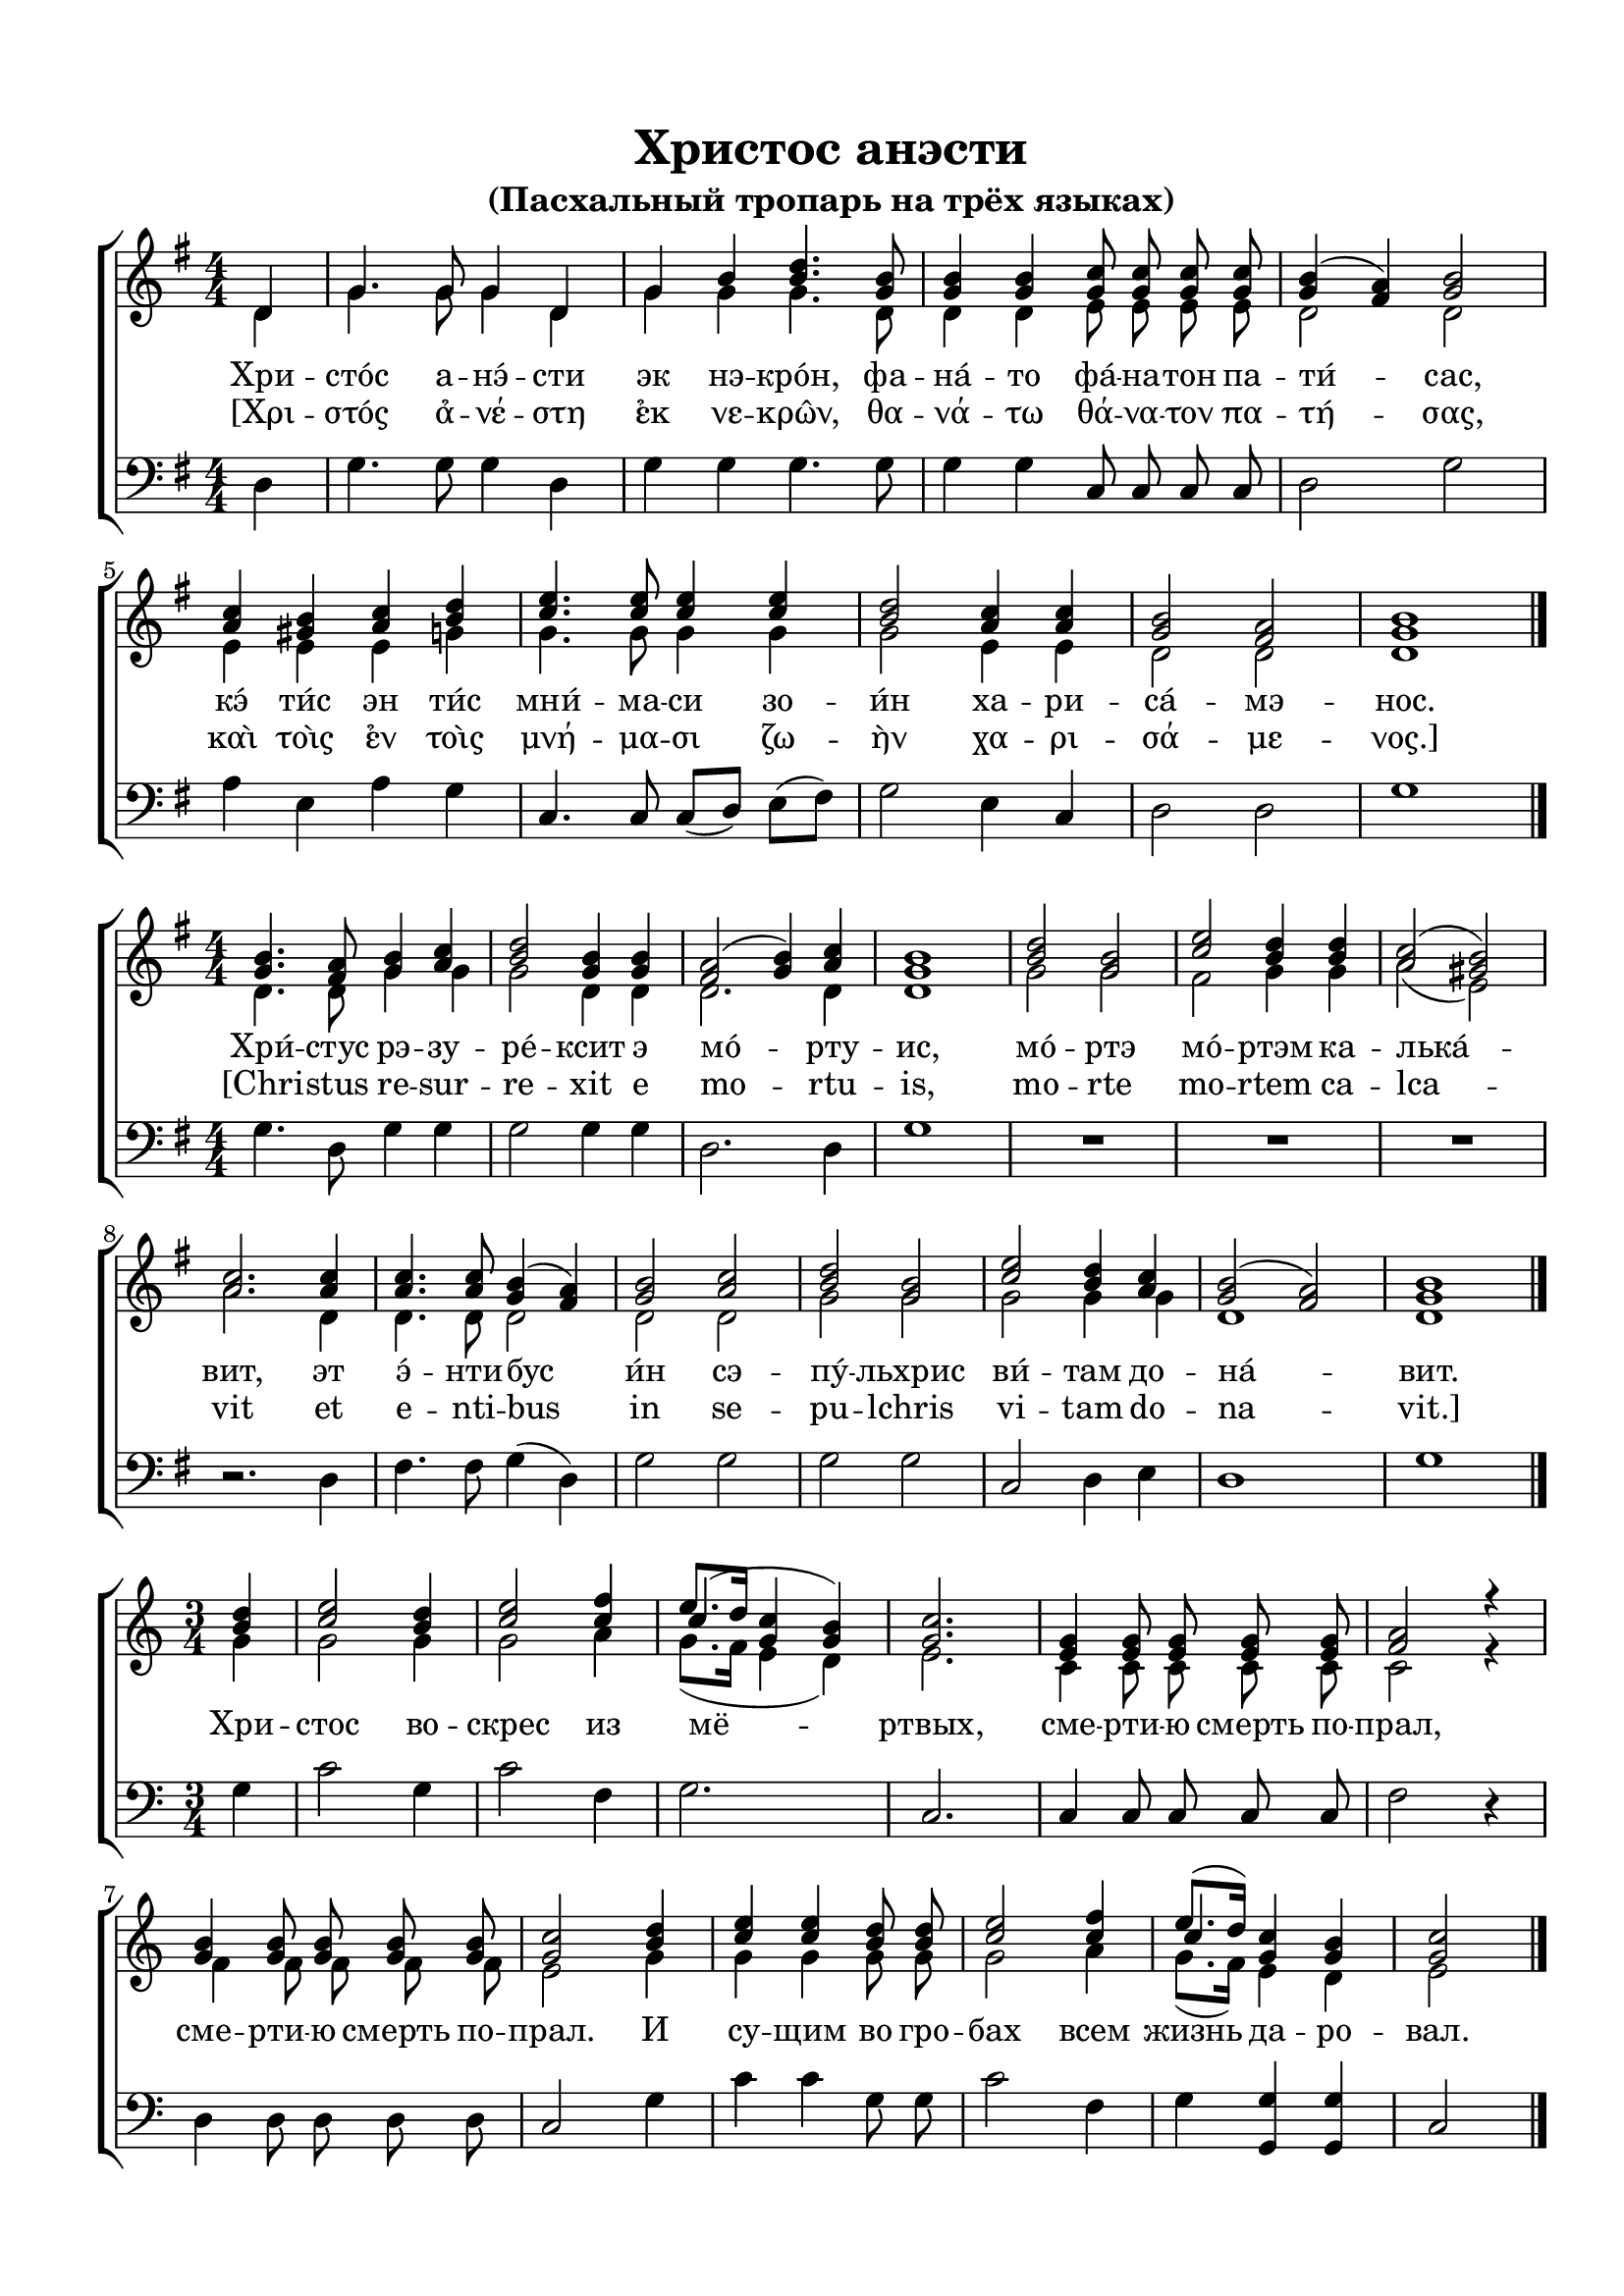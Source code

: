 \version "2.18.2"

% закомментируйте строку ниже, чтобы получался pdf с навигацией
#(ly:set-option 'point-and-click #f)
#(ly:set-option 'midi-extension "mid")
#(set-default-paper-size "a4")
%#(set-global-staff-size 18)

\header {
  title = "Христос анэсти"
  subtitle = "(Пасхальный тропарь на трёх языках)"

  % Удалить строку версии LilyPond 
  tagline = ##f
}

global = {
  \numericTimeSignature
  \autoBeamOff
}

partialfour = { \set Timing.measurePosition = #(ly:make-moment -1/4) }

%make visible number of every 2-nd bar
secondbar = {
  \override Score.BarNumber.break-visibility = #end-of-line-invisible
  \set Score.barNumberVisibility = #(every-nth-bar-number-visible 2)
}

%use this as temporary line break
abr = { \break }

% uncommend next line when finished
abr = {}

%once hide accidental (runaround for cadenza
nat = { \once \hide Accidental }

sopvoice = \relative c' {
  \global
  \dynamicUp
  \key g \major
  \time 4/4
  \partialfour d4 |
  g4. g8 g4 d |
  g b <b d>4. <g b>8 |
  q4 q <g c>8 q q q |
  <g b>4( <fis a>) <g b>2 | \abr
  <a c>4 <gis b> <a c> <b d> |
  <c e>4. q8 q4 q |
  <b d>2 <a c>4 q |
  <g b>2 <fis a> |
  <g b>1 \bar "|."
}

sopvoicetwo = \relative c'' {
  \key g \major
  \time 4/4
  \global
  \dynamicUp
  <g b>4. <fis a>8 <g b>4 <a c> |
  <b d>2 <g b>4 q |
  <fis a>2( <g b>4) <a c> |
  <g b>1 |
  <b d>2 <g b> |
  <c e> <b d>4 q | \abr
  <a c>2( <gis b>) |
  <a c>2. q4 |
  q4. q8 <g b>4( <fis a>) |
  <g b>2 <a c> |
  <b d> <g b> |
  <c e> <b d>4 <a c> |
  <g b>2( <fis a>) |
  <g b>1 \bar "|."
}

sopvoicethree = \relative c'' {
  \key c \major
  \time 3/4
  \global
  \dynamicUp
  \partialfour <b d>4 |
  <c e>2 <b d>4 |
  <c e>2 <c f>4 |
  << {\shiftOnn c4(} \new Voice {\voiceThree e8.[ d16]} >> <g, c>4 <g b>) |
  <g c>2. |
  <e g>4 q8 q q q |
  <f a>2 r4 | \abr
  <g b>4 q8 q q q |
  <g c>2 <b d>4 |
  <c e>4 q <b d>8 q |
  <c e>2 <c f>4 |
  << {\shiftOnn c} \new Voice { \voiceThree e8.[( d16]) } >> <g, c>4 <g b> |
  <g c>2 \bar "|."
}


altvoice = \relative c' {
  \key g \major
  \time 4/4
  \global
  \dynamicUp 
  \partialfour d4 |
  g4. g8 g4 d |
  g g g4. d8 |
  d4 d e8 e e e |
  d2 d |
  e4 e e g |
  g4. g8 g4 g |
  g2 e4 e |
  d2 d |
  d1
  
}

altvoicetwo = \relative c' {
  \key g \major
  \time 4/4
  \global
  \dynamicUp  
  d4. d8 g4 g |
  g2 d4 d |
  d2. d4 |
  d1 |
  g2 g |
  fis g4 g |
  a2( e) |
  a2. d,4 |
  d4. d8 d2 |
  d d |
  g g |
  g g4 g |
  d1 d
}

altvoicethree = \relative c'' {
  \key c \major
  \time 3/4
  \global
  \dynamicUp  
  \partialfour g4 |
  g2 g4 |
  g2 a4 |
  g8.([ f16] e4 d) |
  e2. |
  c4 c8 c c c |
  c2 r4 |
  f4 f8 f f f |
  e2 g4 |
  g g g8 g |
  g2 a4 |
  g8.[( f16]) e4 d |
  e2
}

bassvoice = \relative c {
  \key g \major
  \time 4/4
  \global
  \dynamicUp
  \partialfour d4 |
  g4. g8 g4 d |
  g g g4. g8 |
  g4 g c,8 c c c |
  d2 g |
  a4 e a g |
  c,4. c8 c[( d]) e[( fis]) |
  g2 e4 c |
  d2 d |
  g1
}

bassvoicetwo = \relative c' {
  \key g \major
  \time 4/4
  \global
  \dynamicUp
  g4. d8 g4 g |
  g2 g4 g |
  d2. d4 |
  g1 |
  R1*3 |
  r2. d4 |
  fis4. fis8 g4( d) |
  g2 g |
  g g |
  c, d4 e |
  d1 |
  g
}

bassvoicethree = \relative c' {
  \key c \major
  \time 3/4
  \global
  \dynamicUp
  \partialfour g4 |
  c2 g4 |
  c2 f,4 |
  g2. |
  c, |
  c4 c8 c c c |
  f2 r4 |
  d4 d8 d d d |
  c2 g'4 |
  c c g8 g |
  c2 f,4 |
  g <g g,> q |
  c,2
}

lyricscore = \lyricmode {
  Хри -- сто́с а -- нэ́ -- сти эк нэ -- кро́н,
  фа -- на́ -- то фа́ -- на -- тон па -- ти́ -- сас,
  кэ́ ти́с эн ти́с мни́ -- ма -- си зо -- и́н
  ха -- ри -- са́ -- мэ -- нос.
}

lyricscoregreek = \lyricmode {
  [Χρι -- στός α̉ -- νέ -- στη ε̉κ νε -- κρω̂ν, 
  θα -- νά -- τω θά -- να -- τον πα -- τή -- σας, 
  καὶ τοὶς ε̉ν τοὶς μνή -- μα -- σι ζω -- ὴν χα -- ρι -- σά -- με -- νος.]
}

lyricscoretwo = \lyricmode {
  Хри́ -- стус рэ -- зу -- ре́ -- ксит э мо́ -- рту -- ис,
  мо́ -- ртэ мо́ -- ртэм ка -- лька́ -- вит,
  эт э́ -- нти -- бус и́н сэ -- пу́ -- льхрис ви́ -- там до -- на́ -- вит.
}

lyricscoretwolatin = \lyricmode {
  [Chri -- stus re -- sur -- re -- xit e mo -- rtu -- is,
  mo -- rte mo -- rtem ca -- lca -- vit
  et e -- nti -- bus in se -- pu -- lchris vi -- tam do -- na -- vit.]
}

lyricscorethree = \lyricmode {
  Хри -- стос во -- скрес из мё -- ртвых,
  сме -- рти -- ю смерть по -- прал,
  сме -- рти -- ю смерть по -- прал.
  И су -- щим во гро -- бах всем жизнь да -- ро -- вал.
}


\bookpart {
  \paper {
    top-margin = 15
    left-margin = 15
    right-margin = 10
    bottom-margin = 15
    indent = 0
    ragged-bottom = ##f
  }
  \score {
    %  \transpose c bes {
    \new ChoirStaff <<
      \new Staff = "upstaff" \with {
        midiInstrument = "voice oohs"
      } <<
        \new Voice = "soprano" { \voiceOne \sopvoice }
        \new Voice  = "alto" { \voiceTwo \altvoice }
      >> 
      
      \new Lyrics = "sopranos"
      \new Lyrics = "sopranoso"
      
      \new Staff = "downstaff" \with {
        midiInstrument = "voice oohs"
      } <<
        \new Voice = "bass" { \oneVoice \clef bass \bassvoice }
      >>
      \context Lyrics = "sopranos" {
        \lyricsto "soprano" {
          \lyricscore
        }
      }
      \context Lyrics = "sopranoso" {
        \lyricsto "soprano" {
          \lyricscoregreek
        }
      }
    >>
    %  }  % transposeµ
    \layout { 
    }
  }
  
    \score {
    %  \transpose c bes {
    \new ChoirStaff <<
      \new Staff = "upstaff" \with {
        midiInstrument = "voice oohs"
      } <<
        \new Voice = "soprano" { \voiceOne \sopvoicetwo }
        \new Voice  = "alto" { \voiceTwo \altvoicetwo }
      >> 
      
      \new Lyrics = "sopranos"
      \new Lyrics = "sopranoso"
      % or: \new Lyrics \lyricsto "soprano" { \lyricscore }
      % alternative lyrics above up staff
      %\new Lyrics \with {alignAboveContext = "upstaff"} \lyricsto "soprano" \lyricst
      
      \new Staff = "downstaff" \with {
        midiInstrument = "voice oohs"
      } <<
        \new Voice = "bass" { \oneVoice \clef bass \bassvoicetwo }
      >>
      \context Lyrics = "sopranos" {
        \lyricsto "soprano" {
          \lyricscoretwo
        }
      }
            \context Lyrics = "sopranoso" {
        \lyricsto "soprano" {
          \lyricscoretwolatin
        }
      }
    >>
    %  }  % transposeµ
    \layout { 
    }
  }
  
    \score {
    %  \transpose c bes {
    \new ChoirStaff <<
      \new Staff = "upstaff" \with {
        midiInstrument = "voice oohs"
      } <<
        \new Voice = "soprano" { \voiceOne \sopvoicethree }
        \new Voice  = "alto" { \voiceTwo \altvoicethree }
      >> 
      
      \new Lyrics = "sopranos"
      % or: \new Lyrics \lyricsto "soprano" { \lyricscore }
      % alternative lyrics above up staff
      %\new Lyrics \with {alignAboveContext = "upstaff"} \lyricsto "soprano" \lyricst
      
      \new Staff = "downstaff" \with {
        midiInstrument = "voice oohs"
      } <<
        \new Voice = "bass" { \oneVoice \clef bass \bassvoicethree }
      >>
      \context Lyrics = "sopranos" {
        \lyricsto "soprano" {
          \lyricscorethree
        }
      }
    >>
    %  }  % transposeµ
    \layout { 
    }
  }
}

\bookpart {
  \score {
    \unfoldRepeats
    %  \transpose c bes {
    \new ChoirStaff <<
      \new Staff = "upstaff" \with {
        midiInstrument = "voice oohs"
      } <<
        \new Voice = "soprano" { \voiceOne \sopvoice \sopvoicetwo \sopvoicethree }
        \new Voice  = "alto" { \voiceTwo \altvoice \altvoicetwo \altvoicethree }
      >> 
      
      \new Lyrics = "sopranos"
      
      \new Staff = "downstaff" \with {
        midiInstrument = "voice oohs"
      } <<
        \new Voice = "bass" { \oneVoice \bassvoice \bassvoicetwo \bassvoicethree }
      >>
      \context Lyrics = "sopranos" {
        \lyricsto "soprano" {
          \lyricscore \lyricscoretwo \lyricscorethree
        }
      }
    >>
    %  }  % transposeµ
    \midi {
      \tempo 4=90
    }
  }
}
